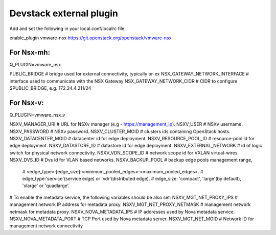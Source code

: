 ========================
Devstack external plugin
========================

Add and set the following in your local.conf/localrc file:

enable_plugin vmware-nsx https://git.openstack.org/openstack/vmware-nsx

For Nsx-mh:
-----------

Q_PLUGIN=vmware_nsx

PUBLIC_BRIDGE                    # bridge used for external connectivity, typically br-ex
NSX_GATEWAY_NETWORK_INTERFACE    # interface used to communicate with the NSX Gateway
NSX_GATEWAY_NETWORK_CIDR         # CIDR to configure $PUBLIC_BRIDGE, e.g. 172.24.4.211/24


For Nsx-v:
----------

Q_PLUGIN=vmware_nsx_v

NSXV_MANAGER_URI        # URL for NSXv manager (e.g - https://management_ip).
NSXV_USER               # NSXv username.
NSXV_PASSWORD           # NSXv password.
NSXV_CLUSTER_MOID       # clusters ids containing OpenStack hosts.
NSXV_DATACENTER_MOID    # datacenter id for edge deployment.
NSXV_RESOURCE_POOL_ID   # resource-pool id for edge deployment.
NSXV_DATASTORE_ID       # datastore id for edge deployment.
NSXV_EXTERNAL_NETWORK   # id of logic switch for physical network connectivity.
NSXV_VDN_SCOPE_ID       # network scope id for VXLAN virtual-wires.
NSXV_DVS_ID             # Dvs id for VLAN based networks.
NSXV_BACKUP_POOL        # backup edge pools management range,
                        # <edge_type>:[edge_size]:<minimum_pooled_edges>:<maximum_pooled_edges>.
                        # edge_type:'service'(service edge) or 'vdr'(distributed edge).
                        # edge_size: 'compact', 'large'(by default), 'xlarge' or 'quadlarge'.

# To enable the metadata service, the following variables should be also set:
NSXV_MGT_NET_PROXY_IPS      # management network IP address for metadata proxy.
NSXV_MGT_NET_PROXY_NETMASK  # management network netmask for metadata proxy.
NSXV_NOVA_METADATA_IPS      # IP addresses used by Nova metadata service.
NSXV_NOVA_METADATA_PORT     # TCP Port used by Nova metadata server.
NSXV_MGT_NET_MOID           # Network ID for management network connectivity
